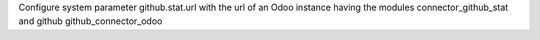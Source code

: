 Configure system parameter github.stat.url with the url of an Odoo instance having the modules
connector_github_stat and github github_connector_odoo
